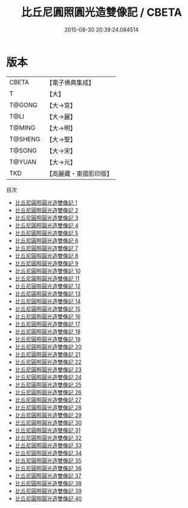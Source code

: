 #+TITLE: 比丘尼圓照圓光造雙像記 / CBETA

#+DATE: 2015-08-30 20:39:24.084514
* 版本
 |     CBETA|【電子佛典集成】|
 |         T|【大】     |
 |    T@GONG|【大→宮】   |
 |      T@LI|【大→麗】   |
 |    T@MING|【大→明】   |
 |   T@SHENG|【大→聖】   |
 |    T@SONG|【大→宋】   |
 |    T@YUAN|【大→元】   |
 |       TKD|【高麗藏・東國影印版】|
目次
 - [[file:KR6k0006_001.txt][比丘尼圓照圓光造雙像記 1]]
 - [[file:KR6k0006_002.txt][比丘尼圓照圓光造雙像記 2]]
 - [[file:KR6k0006_003.txt][比丘尼圓照圓光造雙像記 3]]
 - [[file:KR6k0006_004.txt][比丘尼圓照圓光造雙像記 4]]
 - [[file:KR6k0006_005.txt][比丘尼圓照圓光造雙像記 5]]
 - [[file:KR6k0006_006.txt][比丘尼圓照圓光造雙像記 6]]
 - [[file:KR6k0006_007.txt][比丘尼圓照圓光造雙像記 7]]
 - [[file:KR6k0006_008.txt][比丘尼圓照圓光造雙像記 8]]
 - [[file:KR6k0006_009.txt][比丘尼圓照圓光造雙像記 9]]
 - [[file:KR6k0006_010.txt][比丘尼圓照圓光造雙像記 10]]
 - [[file:KR6k0006_011.txt][比丘尼圓照圓光造雙像記 11]]
 - [[file:KR6k0006_012.txt][比丘尼圓照圓光造雙像記 12]]
 - [[file:KR6k0006_013.txt][比丘尼圓照圓光造雙像記 13]]
 - [[file:KR6k0006_014.txt][比丘尼圓照圓光造雙像記 14]]
 - [[file:KR6k0006_015.txt][比丘尼圓照圓光造雙像記 15]]
 - [[file:KR6k0006_016.txt][比丘尼圓照圓光造雙像記 16]]
 - [[file:KR6k0006_017.txt][比丘尼圓照圓光造雙像記 17]]
 - [[file:KR6k0006_018.txt][比丘尼圓照圓光造雙像記 18]]
 - [[file:KR6k0006_019.txt][比丘尼圓照圓光造雙像記 19]]
 - [[file:KR6k0006_020.txt][比丘尼圓照圓光造雙像記 20]]
 - [[file:KR6k0006_021.txt][比丘尼圓照圓光造雙像記 21]]
 - [[file:KR6k0006_022.txt][比丘尼圓照圓光造雙像記 22]]
 - [[file:KR6k0006_023.txt][比丘尼圓照圓光造雙像記 23]]
 - [[file:KR6k0006_024.txt][比丘尼圓照圓光造雙像記 24]]
 - [[file:KR6k0006_025.txt][比丘尼圓照圓光造雙像記 25]]
 - [[file:KR6k0006_026.txt][比丘尼圓照圓光造雙像記 26]]
 - [[file:KR6k0006_027.txt][比丘尼圓照圓光造雙像記 27]]
 - [[file:KR6k0006_028.txt][比丘尼圓照圓光造雙像記 28]]
 - [[file:KR6k0006_029.txt][比丘尼圓照圓光造雙像記 29]]
 - [[file:KR6k0006_030.txt][比丘尼圓照圓光造雙像記 30]]
 - [[file:KR6k0006_031.txt][比丘尼圓照圓光造雙像記 31]]
 - [[file:KR6k0006_032.txt][比丘尼圓照圓光造雙像記 32]]
 - [[file:KR6k0006_033.txt][比丘尼圓照圓光造雙像記 33]]
 - [[file:KR6k0006_034.txt][比丘尼圓照圓光造雙像記 34]]
 - [[file:KR6k0006_035.txt][比丘尼圓照圓光造雙像記 35]]
 - [[file:KR6k0006_036.txt][比丘尼圓照圓光造雙像記 36]]
 - [[file:KR6k0006_037.txt][比丘尼圓照圓光造雙像記 37]]
 - [[file:KR6k0006_038.txt][比丘尼圓照圓光造雙像記 38]]
 - [[file:KR6k0006_039.txt][比丘尼圓照圓光造雙像記 39]]
 - [[file:KR6k0006_040.txt][比丘尼圓照圓光造雙像記 40]]
